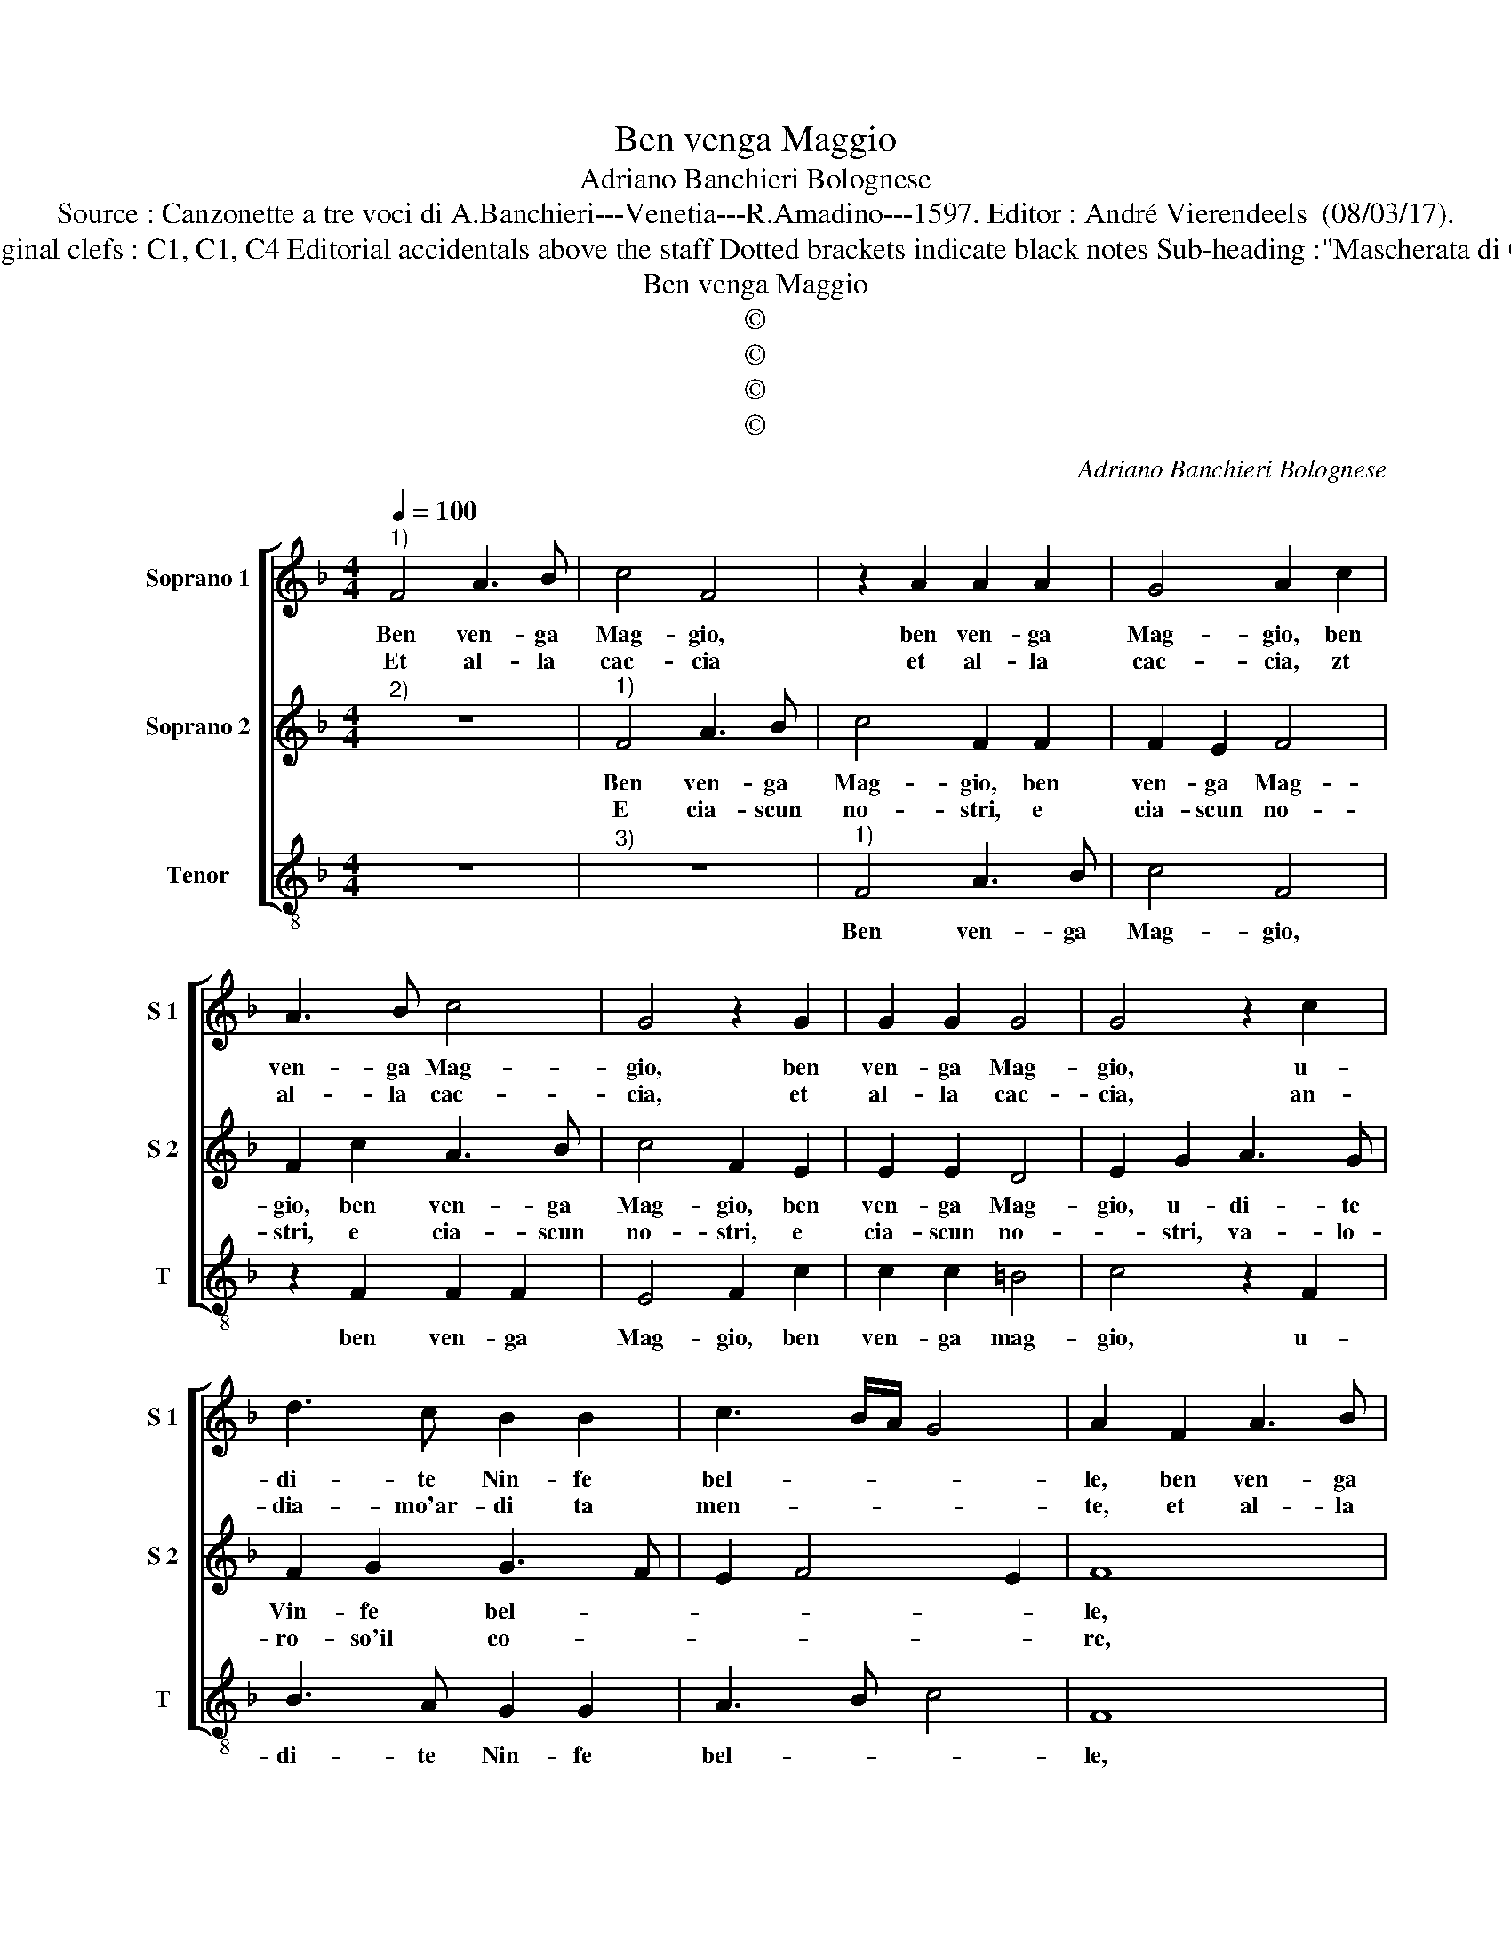 X:1
T:Ben venga Maggio
T:Adriano Banchieri Bolognese
T:Source : Canzonette a tre voci di A.Banchieri---Venetia---R.Amadino---1597. Editor : André Vierendeels  (08/03/17).
T:Notes : Original clefs : C1, C1, C4 Editorial accidentals above the staff Dotted brackets indicate black notes Sub-heading :"Mascherata di Cacciatori"
T:Ben venga Maggio
T:©
T:©
T:©
T:©
C:Adriano Banchieri Bolognese
Z:©
%%score [ 1 2 3 ]
L:1/8
Q:1/4=100
M:4/4
K:F
V:1 treble nm="Soprano 1" snm="S 1"
V:2 treble nm="Soprano 2" snm="S 2"
V:3 treble-8 nm="Tenor" snm="T"
V:1
"^1)" F4 A3 B | c4 F4 | z2 A2 A2 A2 | G4 A2 c2 | A3 B c4 | G4 z2 G2 | G2 G2 G4 | G4 z2 c2 | %8
w: Ben ven- ga|Mag- gio,|ben ven- ga|Mag- gio, ben|ven- ga Mag-|gio, ben|ven- ga Mag-|gio, u-|
w: Et al- la|cac- cia|et al- la|cac- cia, zt|al- la cac-|cia, et|al- la cac-|cia, an-|
 d3 c B2 B2 | c3 B/A/ G4 | A2 F2 A3 B | c4 F4 | z2 A2 A2 A2 | G4 A2 c2 | A3 B c4 | G4 z2 G2 | %16
w: di- te Nin- fe|bel- * * *|le, ben ven- ga|Mag- gio,|ben ven- ga|Mag- gio, ben|ven- ga Mag-|gio, ben|
w: dia- mo'ar- di ta|men- * * *|te, et al- la|cac- cia,|et al- la|cac- cia, et|al- la cac-|cia, et|
 G2 G2 G4 | G4 z2 c2 | d3 c B2 B2 | c3 B/A/ G4 | A2 A2 G4 | z2 A2 G4 | z2 c2 c2 c2 | A2 =B2 c2 c2 | %24
w: ven- ga Mag-|gio, u-|di- te Nin- fe|bel- * * *|le, e voi,|e voi,|Pa- sto- ri'er-|ran- * ti,- u-|
w: al- la cac-|cio, an-|dia- mo'ar- di- ta|men- * * *|te, su- su,|su, su,|toc- ca- te'i|cor- * ni, an-|
"^b" B2 A2 G2 F2 | E2 F4 E2 | F2 AA B2 c2- | c2 BA =B4 |[M:6/4] c4 G2 G2 G2 A2 | %29
w: di- te tut- ti|quan- * *|ti, tut- ti quan- *||ti, so- nia- mo, bal-|
w: dia- mo'ar- di- ta-|men- * *|te, e con que- sti|_ con- * tor-|ni, cac- cia- mo, gri-|
 F2 F2 G2 A2 A2 G2 | G2 G2 A2 F2 F2 G2 |[M:4/4] A4 A2 c2 | B2 A2 G2 A2 | B4 B4 | c2 A2 G4 | %35
w: lia- mo, can- tia- mo, so-|nia- mo, bal- lia- mo, can-|ti- mo, con|fa la la li|lon, fa|la li le|
w: dia- mo,- chia- mia- mo, cac-|cia- mo, chia- mia- mo, can-|tia- mo, con|fa la la li|lon, fa|la li le|
[M:6/4] A4 G2 G2 G2 A2 | F2 F2 G2 A2 A2 G2 | G2 G2 A2 F2 F2 G2 |[M:4/4] A4 A2 c2 | B2 A2 G2 A2 | %40
w: la, so- nia- mo, bal-|lia- mo, can- tia- mo, so-|nia- mo, bal- lia- mo, can-|tia- mo, con|fa la la li|
w: la, cac- cia- mo, gri-|dia- mo, chia- mia- mo cac-|cia- mo, gri- dia- mo, chia-|mia- mo, con|fa la la li|
 B4 B4 | c2 A2 G4 | A8 |] %43
w: lon, fa|la li le|la.|
w: lon, fa|la li le|la.|
V:2
"^2)" z8 |"^1)" F4 A3 B | c4 F2 F2 | F2 E2 F4 | F2 c2 A3 B | c4 F2 E2 | E2 E2 D4 | E2 G2 A3 G | %8
w: |Ben ven- ga|Mag- gio, ben|ven- ga Mag-|gio, ben ven- ga|Mag- gio, ben|ven- ga Mag-|gio, u- di- te|
w: |E cia- scun|no- stri, e|cia- scun no-|stri, e cia- scun|no- stri, e|cia- scun no-|* stri, va- lo-|
 F2 G2 G3 F | E2 F4 E2 | F8 | z2 F2 A3 B | c4 F2 F2 | F2 E2 F4 | F2 c2 A3 B | c4 F2 E2 | E2 E2 D4 | %17
w: Vin- fe bel- *||le,|ben ven- ga|Mag- gio, ben|ven- ga Mag-|gio, ben ven- ga|Mag- gio, ben|ven- ga Mag-|
w: ro- so'il co- *||re,|e cia- scun|no- stri, e|cia- scun no-|stri, e cia- scun|no- stri, e|cia- scun no-|
 E2 E2 A3 G | F2 G2 G3 F | E2 F4 E2 | F2 F2 E4 | z2 F2 E4 | z2 G2 G2 G2 | ^F4 G4 | z2 c2 B2 A2 | %25
w: gio, u- di- te|Nin- fe bel- *||le, e voi,|e voi,|Pa- sto- ri'er-|ran- ti,|u- di- te|
w: * stri, va- lo-|ro- so'il co- *||re, con por,|con por,|o- gni pen-|sie- ro,|il far si|
 G2 F2 G2 GA | B2 c2 B2 A2 | G8 |[M:6/4] E4 E2 E2 E2 F2 | D2 D2 E2 F2 F2 E2 | E2 E2 F2 D2 D2 E2 | %31
w: tut- ti quan- ti, u-|di- te tut- ti|quan-|ti, so- nia- mo, bal-|lia- mo, can- tia- mo, so-|nia- mo, bal- lia- mo, can-|
w: buon cor- cie- ro, il|far si buon cor-|cie-|ro, bur- lan- do, scher-|zan- do'e tres- can- do, bur-|lan- do, scher- zan- do'e trea-|
[M:4/4] F4 F2 A2 | G2 F2 D2 E2 | F4 G4 | E2 F2 F2 E2 |[M:6/4] F4 E2 E2 E2 F2 | D2 D2 E2 F2 F2 E2 | %37
w: tia- mo, con|fa la la li|lon, fa|la li le- *|la, so- nia- mo, bal-|ia- mo, can- tia- mo, so-|
w: can- do, con|fa la la li|lon, fa|la li le _|la, bur- lan- do, scher-|zan- do'e tres- can- do, bur-|
 E2 E2 F2 D2 D2 E2 |[M:4/4] F4 F2 A2 | G2 F2 D2 E2 | F4 G4 | E2 F2 F2 E2 | F8 |] %43
w: nia- mo, bal- lia- mo, can-|tia- mo, con|fa la la li|lon, fa|la li le _|la.|
w: lan- do, scher- zan- do'e tres-|can- do, con|fa la la li|lon, fa|la li le _|la.|
V:3
 z8 |"^3)" z8 |"^1)" F4 A3 B | c4 F4 | z2 F2 F2 F2 | E4 F2 c2 | c2 c2 =B4 | c4 z2 F2 | B3 A G2 G2 | %9
w: ||Ben ven- ga|Mag- gio,|ben ven- ga|Mag- gio, ben|ven- ga mag-|gio, u-|di- te Nin- fe|
 A3 B c4 | F8 | z8 | z2 F2 A3 B | c4 F4 | z2 F2 F2 F2 | E4 F2 c2 | c2 c2 =B4 | c4 z2 F2 | %18
w: bel- * *|le,||ben ven- ga|Mag- gio,|ben ven- ga|Mag- gio, ben|ven- ga Mag-|gio, u-|
 B3 A G2 G2 | A3 B c4 | F4 z2 c2 | F4 z2 C2 | F2 c2 c2 c2 | d4 c4 | z8 | z4 z2 c2 | B2 A2 G2 F2 | %27
w: di- te Nin- fe|bel- * *|le, e|voi, e|voi, Pa- sto- ri'er-|ran- ti,||u-|di- te tut- ti|
 G8 |[M:6/4] C4 c2 c2 c2 A2 | B2 B2 G2 F2 F2 c2 | c2 c2 A2 B2 B2 G2 |[M:4/4] F4 F2 F2 | %32
w: quan-|ti, so- nia- mo, bal-|lia- mo, can- tia- mo, so-|nia- mo, bal- lia- mo, can|tia- mo, con|
 G2 A2 B2 c2 | B4 G4 | A2 F2 c4 |[M:6/4] F4 c2 c2 c2 A2 | B2 B2 G2 F2 F2 c2 | c2 c2 A2 B2 B2 G2 | %38
w: fa- la la li|lon, fa|la li le-|la, so- nia- mo, bal-|lia- mo, can- tia- mo, so-|nia- mo, bal- lia- mo, can-|
[M:4/4] F4 F2 F2 | G2 A2 B2 c2 | B4 G4 | A2 F2 c4 | F8 |] %43
w: tia- mo, con|fa la la li|lon, fa|la li le|la.|

